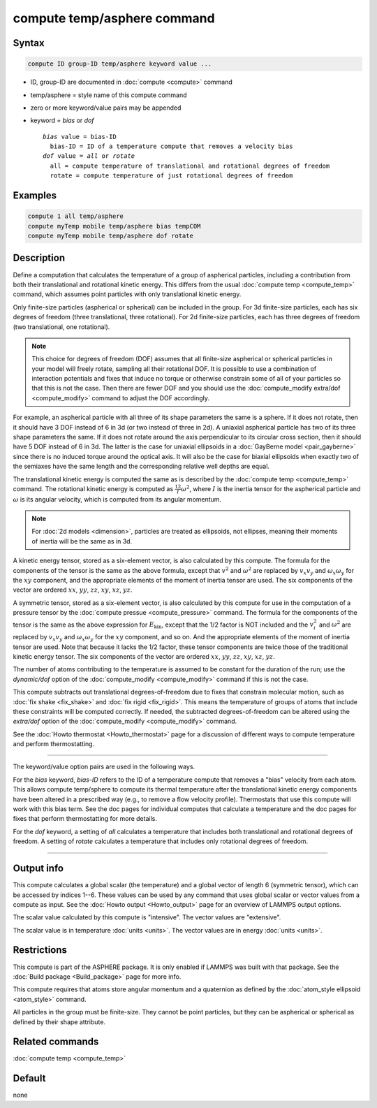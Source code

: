 .. index:: compute temp/asphere

compute temp/asphere command
============================

Syntax
""""""

.. code-block:: LAMMPS

   compute ID group-ID temp/asphere keyword value ...

* ID, group-ID are documented in :doc:`compute <compute>` command
* temp/asphere = style name of this compute command
* zero or more keyword/value pairs may be appended
* keyword = *bias* or *dof*

  .. parsed-literal::

       *bias* value = bias-ID
         bias-ID = ID of a temperature compute that removes a velocity bias
       *dof* value = *all* or *rotate*
         all = compute temperature of translational and rotational degrees of freedom
         rotate = compute temperature of just rotational degrees of freedom

Examples
""""""""

.. code-block:: LAMMPS

   compute 1 all temp/asphere
   compute myTemp mobile temp/asphere bias tempCOM
   compute myTemp mobile temp/asphere dof rotate

Description
"""""""""""

Define a computation that calculates the temperature of a group of
aspherical particles, including a contribution from both their
translational and rotational kinetic energy.  This differs from the
usual :doc:`compute temp <compute_temp>` command, which assumes point
particles with only translational kinetic energy.

Only finite-size particles (aspherical or spherical) can be included in
the group.  For 3d finite-size particles, each has six degrees of
freedom (three translational, three rotational).  For 2d finite-size
particles, each has three degrees of freedom (two translational, one
rotational).

.. note::

   This choice for degrees of freedom (DOF) assumes that all finite-size
   aspherical or spherical particles in your model will freely rotate,
   sampling all their rotational DOF.  It is possible to use a
   combination of interaction potentials and fixes that induce no torque
   or otherwise constrain some of all of your particles so that this is
   not the case.  Then there are fewer DOF and you should use the
   :doc:`compute_modify extra/dof <compute_modify>` command to adjust
   the DOF accordingly.

For example, an aspherical particle with all three of its shape
parameters the same is a sphere.  If it does not rotate, then it should
have 3 DOF instead of 6 in 3d (or two instead of three in 2d).  A
uniaxial aspherical particle has two of its three shape parameters the
same.  If it does not rotate around the axis perpendicular to its
circular cross section, then it should have 5 DOF instead of 6 in 3d.
The latter is the case for uniaxial ellipsoids in a :doc:`GayBerne model
<pair_gayberne>` since there is no induced torque around the optical
axis.  It will also be the case for biaxial ellipsoids when exactly two
of the semiaxes have the same length and the corresponding relative well
depths are equal.

The translational kinetic energy is computed the same as is described by
the :doc:`compute temp <compute_temp>` command.  The rotational kinetic
energy is computed as :math:`\frac12 I \omega^2`, where :math:`I` is the
inertia tensor for the aspherical particle and :math:`\omega` is its
angular velocity, which is computed from its angular momentum.

.. note::

   For :doc:`2d models <dimension>`, particles are treated as
   ellipsoids, not ellipses, meaning their moments of inertia will be
   the same as in 3d.

A kinetic energy tensor, stored as a six-element vector, is also
calculated by this compute.  The formula for the components of the
tensor is the same as the above formula, except that :math:`v^2` and
:math:`\omega^2` are replaced by :math:`v_x v_y` and :math:`\omega_x
\omega_y` for the :math:`xy` component, and the appropriate elements of
the moment of inertia tensor are used.  The six components of the vector
are ordered :math:`xx`, :math:`yy`, :math:`zz`, :math:`xy`, :math:`xz`,
:math:`yz`.

A symmetric tensor, stored as a six-element vector, is also calculated
by this compute for use in the computation of a pressure tensor by the
:doc:`compute pressue <compute_pressure>` command.  The formula for the
components of the tensor is the same as the above expression for
:math:`E_\mathrm{kin}`, except that the 1/2 factor is NOT included and
the :math:`v_i^2` and :math:`\omega^2` are replaced by :math:`v_x v_y`
and :math:`\omega_x \omega_y` for the :math:`xy` component, and so on.
And the appropriate elements of the moment of inertia tensor are used.
Note that because it lacks the 1/2 factor, these tensor components are
twice those of the traditional kinetic energy tensor.  The six
components of the vector are ordered :math:`xx`, :math:`yy`, :math:`zz`,
:math:`xy`, :math:`xz`, :math:`yz`.

The number of atoms contributing to the temperature is assumed to be
constant for the duration of the run; use the *dynamic/dof* option of
the :doc:`compute_modify <compute_modify>` command if this is not the
case.

This compute subtracts out translational degrees-of-freedom due to fixes
that constrain molecular motion, such as :doc:`fix shake <fix_shake>`
and :doc:`fix rigid <fix_rigid>`.  This means the temperature of groups
of atoms that include these constraints will be computed correctly.  If
needed, the subtracted degrees-of-freedom can be altered using the
*extra/dof* option of the :doc:`compute_modify <compute_modify>`
command.

See the :doc:`Howto thermostat <Howto_thermostat>` page for a
discussion of different ways to compute temperature and perform
thermostatting.

----------

The keyword/value option pairs are used in the following ways.

For the *bias* keyword, *bias-ID* refers to the ID of a temperature
compute that removes a "bias" velocity from each atom.  This allows
compute temp/sphere to compute its thermal temperature after the
translational kinetic energy components have been altered in a
prescribed way (e.g., to remove a flow velocity profile).  Thermostats
that use this compute will work with this bias term.  See the doc
pages for individual computes that calculate a temperature and the doc
pages for fixes that perform thermostatting for more details.

For the *dof* keyword, a setting of *all* calculates a temperature
that includes both translational and rotational degrees of freedom.
A setting of *rotate* calculates a temperature that includes only
rotational degrees of freedom.

----------

Output info
"""""""""""

This compute calculates a global scalar (the temperature) and a global
vector of length 6 (symmetric tensor), which can be accessed by indices
1--6.  These values can be used by any command that uses global scalar
or vector values from a compute as input.  See the :doc:`Howto output
<Howto_output>` page for an overview of LAMMPS output options.

The scalar value calculated by this compute is "intensive".  The vector
values are "extensive".

The scalar value is in temperature :doc:`units <units>`.  The vector
values are in energy :doc:`units <units>`.

Restrictions
""""""""""""

This compute is part of the ASPHERE package.  It is only enabled if
LAMMPS was built with that package.  See the :doc:`Build package
<Build_package>` page for more info.

This compute requires that atoms store angular momentum and a quaternion
as defined by the :doc:`atom_style ellipsoid <atom_style>` command.

All particles in the group must be finite-size.  They cannot be point
particles, but they can be aspherical or spherical as defined by their
shape attribute.

Related commands
""""""""""""""""

:doc:`compute temp <compute_temp>`

Default
"""""""

none
